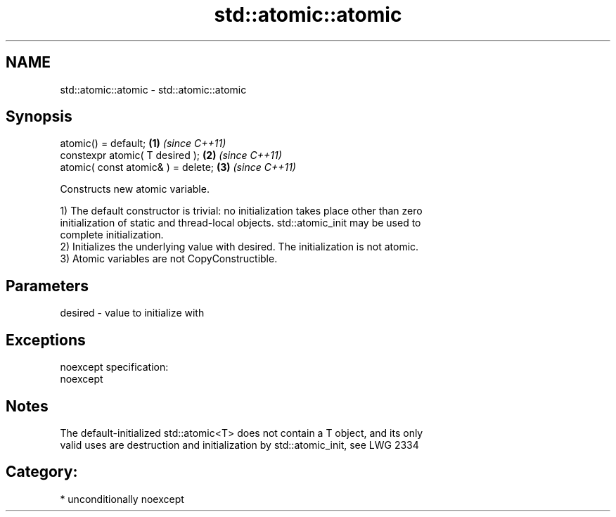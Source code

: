 .TH std::atomic::atomic 3 "Apr  2 2017" "2.1 | http://cppreference.com" "C++ Standard Libary"
.SH NAME
std::atomic::atomic \- std::atomic::atomic

.SH Synopsis
   atomic() = default;               \fB(1)\fP \fI(since C++11)\fP
   constexpr atomic( T desired );    \fB(2)\fP \fI(since C++11)\fP
   atomic( const atomic& ) = delete; \fB(3)\fP \fI(since C++11)\fP

   Constructs new atomic variable.

   1) The default constructor is trivial: no initialization takes place other than zero
   initialization of static and thread-local objects. std::atomic_init may be used to
   complete initialization.
   2) Initializes the underlying value with desired. The initialization is not atomic.
   3) Atomic variables are not CopyConstructible.

.SH Parameters

   desired - value to initialize with

.SH Exceptions

   noexcept specification:
   noexcept

.SH Notes

   The default-initialized std::atomic<T> does not contain a T object, and its only
   valid uses are destruction and initialization by std::atomic_init, see LWG 2334

.SH Category:

     * unconditionally noexcept
